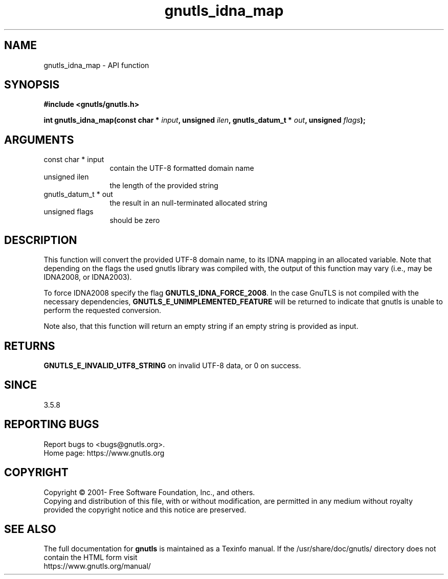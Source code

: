 .\" DO NOT MODIFY THIS FILE!  It was generated by gdoc.
.TH "gnutls_idna_map" 3 "3.7.6" "gnutls" "gnutls"
.SH NAME
gnutls_idna_map \- API function
.SH SYNOPSIS
.B #include <gnutls/gnutls.h>
.sp
.BI "int gnutls_idna_map(const char * " input ", unsigned " ilen ", gnutls_datum_t * " out ", unsigned " flags ");"
.SH ARGUMENTS
.IP "const char * input" 12
contain the UTF\-8 formatted domain name
.IP "unsigned ilen" 12
the length of the provided string
.IP "gnutls_datum_t * out" 12
the result in an null\-terminated allocated string
.IP "unsigned flags" 12
should be zero
.SH "DESCRIPTION"
This function will convert the provided UTF\-8 domain name, to
its IDNA mapping in an allocated variable. Note that depending on the flags the used gnutls
library was compiled with, the output of this function may vary (i.e.,
may be IDNA2008, or IDNA2003).

To force IDNA2008 specify the flag \fBGNUTLS_IDNA_FORCE_2008\fP. In
the case GnuTLS is not compiled with the necessary dependencies,
\fBGNUTLS_E_UNIMPLEMENTED_FEATURE\fP will be returned to indicate that
gnutls is unable to perform the requested conversion.

Note also, that this function will return an empty string if an
empty string is provided as input.
.SH "RETURNS"
\fBGNUTLS_E_INVALID_UTF8_STRING\fP on invalid UTF\-8 data, or 0 on success.
.SH "SINCE"
3.5.8
.SH "REPORTING BUGS"
Report bugs to <bugs@gnutls.org>.
.br
Home page: https://www.gnutls.org

.SH COPYRIGHT
Copyright \(co 2001- Free Software Foundation, Inc., and others.
.br
Copying and distribution of this file, with or without modification,
are permitted in any medium without royalty provided the copyright
notice and this notice are preserved.
.SH "SEE ALSO"
The full documentation for
.B gnutls
is maintained as a Texinfo manual.
If the /usr/share/doc/gnutls/
directory does not contain the HTML form visit
.B
.IP https://www.gnutls.org/manual/
.PP
